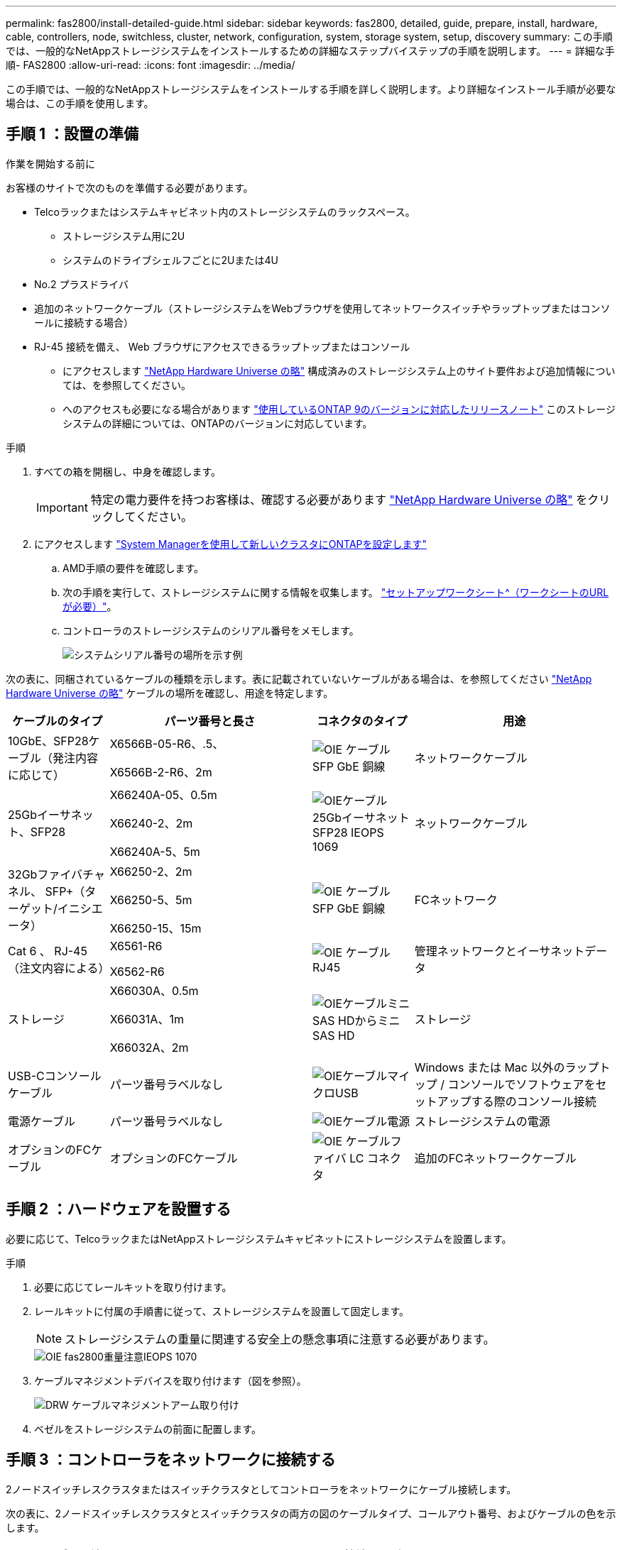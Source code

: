 ---
permalink: fas2800/install-detailed-guide.html 
sidebar: sidebar 
keywords: fas2800, detailed, guide, prepare, install, hardware, cable, controllers, node, switchless, cluster, network, configuration, system, storage system, setup, discovery 
summary: この手順では、一般的なNetAppストレージシステムをインストールするための詳細なステップバイステップの手順を説明します。 
---
= 詳細な手順- FAS2800
:allow-uri-read: 
:icons: font
:imagesdir: ../media/


[role="lead"]
この手順では、一般的なNetAppストレージシステムをインストールする手順を詳しく説明します。より詳細なインストール手順が必要な場合は、この手順を使用します。



== 手順 1 ：設置の準備

.作業を開始する前に
お客様のサイトで次のものを準備する必要があります。

* Telcoラックまたはシステムキャビネット内のストレージシステムのラックスペース。
+
** ストレージシステム用に2U
** システムのドライブシェルフごとに2Uまたは4U


* No.2 プラスドライバ
* 追加のネットワークケーブル（ストレージシステムをWebブラウザを使用してネットワークスイッチやラップトップまたはコンソールに接続する場合）
* RJ-45 接続を備え、 Web ブラウザにアクセスできるラップトップまたはコンソール
+
** にアクセスします https://hwu.netapp.com["NetApp Hardware Universe の略"] 構成済みのストレージシステム上のサイト要件および追加情報については、を参照してください。
** へのアクセスも必要になる場合があります http://mysupport.netapp.com/documentation/productlibrary/index.html?productID=62286["使用しているONTAP 9のバージョンに対応したリリースノート"] このストレージシステムの詳細については、ONTAPのバージョンに対応しています。




.手順
. すべての箱を開梱し、中身を確認します。
+

IMPORTANT: 特定の電力要件を持つお客様は、確認する必要があります https://hwu.netapp.com["NetApp Hardware Universe の略"] をクリックしてください。

. にアクセスします https://docs.netapp.com/us-en/ontap/task_configure_ontap.html#assign-a-node-management-ip-address["System Managerを使用して新しいクラスタにONTAPを設定します"^]
+
.. AMD手順の要件を確認します。
.. 次の手順を実行して、ストレージシステムに関する情報を収集します。 https://docs.netapp.com/us-en/ontap/task_configure_ontap.html["セットアップワークシート^（ワークシートのURLが必要）"]。
.. コントローラのストレージシステムのシリアル番号をメモします。
+
image::../media/drw_ssn_label.svg[システムシリアル番号の場所を示す例]





次の表に、同梱されているケーブルの種類を示します。表に記載されていないケーブルがある場合は、を参照してください https://hwu.netapp.com["NetApp Hardware Universe の略"] ケーブルの場所を確認し、用途を特定します。

[cols="1,2,1,2"]
|===
| ケーブルのタイプ | パーツ番号と長さ | コネクタのタイプ | 用途 


 a| 
10GbE、SFP28ケーブル（発注内容に応じて）
 a| 
X6566B-05-R6、.5、

X6566B-2-R6、2m
 a| 
image::../media/oie_cable_sfp_gbe_copper.svg[OIE ケーブル SFP GbE 銅線]
 a| 
ネットワークケーブル



 a| 
25Gbイーサネット、SFP28
 a| 
X66240A-05、0.5m

X66240-2、2m

X66240A-5、5m
 a| 
image::../media/oie_cable_25Gb_Ethernet_SFP28_IEOPS-1069.svg[OIEケーブル25GbイーサネットSFP28 IEOPS 1069]
 a| 
ネットワークケーブル



 a| 
32Gbファイバチャネル、
SFP+（ターゲット/イニシエータ）
 a| 
X66250-2、2m

X66250-5、5m

X66250-15、15m
 a| 
image::../media/oie_cable_sfp_gbe_copper.svg[OIE ケーブル SFP GbE 銅線]
 a| 
FCネットワーク



 a| 
Cat 6 、 RJ-45 （注文内容による）
 a| 
X6561-R6

X6562-R6
 a| 
image::../media/oie_cable_rj45.svg[OIE ケーブル RJ45]
 a| 
管理ネットワークとイーサネットデータ



 a| 
ストレージ
 a| 
X66030A、0.5m

X66031A、1m

X66032A、2m
 a| 
image::../media/oie_cable_mini_sas_hd_to_mini_sas_hd.svg[OIEケーブルミニSAS HDからミニSAS HD]
 a| 
ストレージ



 a| 
USB-Cコンソールケーブル
 a| 
パーツ番号ラベルなし
 a| 
image::../media/oie_cable_micro_usb.svg[OIEケーブルマイクロUSB]
 a| 
Windows または Mac 以外のラップトップ / コンソールでソフトウェアをセットアップする際のコンソール接続



 a| 
電源ケーブル
 a| 
パーツ番号ラベルなし
 a| 
image::../media/oie_cable_power.svg[OIEケーブル電源]
 a| 
ストレージシステムの電源



 a| 
オプションのFCケーブル
 a| 
オプションのFCケーブル
 a| 
image::../media/oie_cable_fiber_lc_connector.svg[OIE ケーブルファイバ LC コネクタ]
 a| 
追加のFCネットワークケーブル

|===


== 手順 2 ：ハードウェアを設置する

必要に応じて、TelcoラックまたはNetAppストレージシステムキャビネットにストレージシステムを設置します。

.手順
. 必要に応じてレールキットを取り付けます。
. レールキットに付属の手順書に従って、ストレージシステムを設置して固定します。
+

NOTE: ストレージシステムの重量に関連する安全上の懸念事項に注意する必要があります。

+
image::../media/oie_fas2800_weight_caution_IEOPS-1070.svg[OIE fas2800重量注意IEOPS 1070]

. ケーブルマネジメントデバイスを取り付けます（図を参照）。
+
image::../media/drw_cable_management_arm_install.svg[DRW ケーブルマネジメントアーム取り付け]

. ベゼルをストレージシステムの前面に配置します。




== 手順 3 ：コントローラをネットワークに接続する

2ノードスイッチレスクラスタまたはスイッチクラスタとしてコントローラをネットワークにケーブル接続します。

次の表に、2ノードスイッチレスクラスタとスイッチクラスタの両方の図のケーブルタイプ、コールアウト番号、およびケーブルの色を示します。

[cols="20%,80%"]
|===
| ケーブル配線 | 接続タイプ 


 a| 
image::../media/oie_legend_icon_1_lg.svg[OIEの凡例アイコン1LG]
 a| 
クラスタインターコネクト



 a| 
image::../media/oie_legend_icon_2_lp.svg[OIE の凡例アイコン 2 LP]
 a| 
管理ネットワークスイッチ



 a| 
image::../media/oie_legend_icon_3_o.svg[OIE の凡例アイコン 3 o]
 a| 
ホストネットワークスイッチ

|===
.作業を開始する前に
* ストレージシステムをスイッチに接続する方法については、ネットワーク管理者にお問い合わせください。
* 図の矢印を確認して、ケーブルコネクタのプルタブの向きが正しいことを確認します。
+
** コネクタを挿入すると、カチッという音がして所定の位置に収まります。カチッという音がしない場合は、コネクタを取り外し、ケーブルヘッドを裏返してやり直してください。
** 光スイッチに接続する場合は、ポートにケーブル接続する前に、 SFP をコントローラポートに挿入します。




image::../media/oie_cable_pull_tab_down.svg[OIE ケーブルのプルタブを下に引きます]

[role="tabbed-block"]
====
.オプション 1 ： 2 ノードスイッチレスクラスタをケーブル接続
--
2ノードスイッチレスクラスタの場合は、ネットワーク接続とクラスタインターコネクトポートをケーブル接続します。

.このタスクについて
アニメーションやステップバイステップの手順に従って、コントローラとスイッチをケーブル接続します。

.アニメーション- 2ノードスイッチレスクラスタのケーブル接続
video::90577508-fa79-46cf-b18a-afe8016325af[panopto]
.手順
. クラスタインターコネクトケーブルを使用して、クラスタインターコネクトポートe0aからe0a、e0bからe0bを接続します。
+
image::../media/oie_cable_25Gb_Ethernet_SFP28_IEOPS-1069.svg[OIEケーブル25GbイーサネットSFP28 IEOPS 1069]

+
*クラスタインターコネクトケーブル*

+
image::../media/drw_2800_tnsc_cluster_cabling_IEOPS-892.svg[DRW 2800 TNSCクラスタケーブル配線IEOPS 892]

. RJ45 ケーブルを使用して、 e0M ポートを管理ネットワークスイッチに接続します。
+
image::../media/oie_cable_rj45.svg[OIE ケーブル RJ45]

+
* RJ45ケーブル*

+
image::../media/drw_2800_management_connection_IEOPS-1077.svg[DRW 2800管理接続IEOPS 1077]

. メザニンカードポートをホストネットワークにケーブル接続します。
+
image::../media/drw_2800_network_cabling_IEOPS-894.svg[DRW 2800ネットワークケーブル配線IEOPS 894]

+
.. 4ポートイーサネットデータネットワークの場合は、ポートe1a~e1dをイーサネットデータネットワークにケーブル接続します。
+
*** 4ポート、10 / 25Gbイーサネット、SFP28
+
image::../media/oie_cable_sfp_gbe_copper.svg[OIE ケーブル SFP GbE 銅線]

+
image::../media/oie_cable_25Gb_Ethernet_SFP28_IEOPS-1069.svg[OIEケーブル25GbイーサネットSFP28 IEOPS 1069]

*** 4ポート、10GBASE-T、RJ45
+
image::../media/oie_cable_rj45.svg[OIE ケーブル RJ45]



.. 4ポートのFibre Channelデータネットワークを使用する場合は、FCネットワーク用にポート1a~1dをケーブル接続します。
+
*** 4ポート、32Gbファイバチャネル、SFP+（ターゲットのみ）
+
image::../media/oie_cable_sfp_gbe_copper.svg[OIE ケーブル SFP GbE 銅線]

*** 4ポート、32Gbファイバチャネル、SFP+（イニシエータ/ターゲット）
+
image::../media/oie_cable_sfp_gbe_copper.svg[OIE ケーブル SFP GbE 銅線]



.. 2+2カード（2ポートがイーサネット接続、2ポートがファイバチャネル接続）を使用している場合は、ポートe1aとe1bをFCデータネットワークに、ポートe1cとe1dをイーサネットデータネットワークにケーブル接続します。
+
*** 10 / 25Gbイーサネット（SFP28）×2ポート+32Gb FC（SFP+）×2ポート
+
image::../media/oie_cable_sfp_gbe_copper.svg[OIE ケーブル SFP GbE 銅線]

+
image::../media/oie_cable_sfp_gbe_copper.svg[OIE ケーブル SFP GbE 銅線]








IMPORTANT: 電源コードは接続しないでください。

--
.オプション 2 ：スイッチクラスタをケーブル接続する
--
スイッチクラスタのネットワーク接続とクラスタインターコネクトポートをケーブル接続します。

.このタスクについて
アニメーションやステップバイステップの手順に従って、コントローラとスイッチをケーブル接続します。

.アニメーションスイッチを使用したクラスタのケーブル接続
video::6553a3db-57dd-4247-b34a-afe8016315d4[panopto]
.手順
. クラスタインターコネクトケーブルを使用して、クラスタインターコネクトポートe0aからe0a、e0bからe0bを接続します。
+
image::../media/oie_cable_25Gb_Ethernet_SFP28_IEOPS-1069.svg[OIEケーブル25GbイーサネットSFP28 IEOPS 1069]

+
image::../media/drw_2800_switched_cluster_cabling_IEOPS-893.svg[DRW 2800スイッチクラスタのケーブル接続IEOPS 893]

. RJ45 ケーブルを使用して、 e0M ポートを管理ネットワークスイッチに接続します。
+
image::../media/oie_cable_rj45.svg[OIE ケーブル RJ45]

+
image::../media/drw_2800_management_connection_IEOPS-1077.svg[DRW 2800管理接続IEOPS 1077]

. メザニンカードポートをホストネットワークにケーブル接続します。
+
image::../media/drw_2800_network_cabling_IEOPS-894.svg[DRW 2800ネットワークケーブル配線IEOPS 894]

+
.. 4ポートイーサネットデータネットワークの場合は、ポートe1a~e1dをイーサネットデータネットワークにケーブル接続します。
+
*** 4ポート、10 / 25Gbイーサネット、SFP28
+
image::../media/oie_cable_sfp_gbe_copper.svg[OIE ケーブル SFP GbE 銅線]

+
image::../media/oie_cable_25Gb_Ethernet_SFP28_IEOPS-1069.svg[OIEケーブル25GbイーサネットSFP28 IEOPS 1069]

*** 4ポート、10GBASE-T、RJ45
+
image::../media/oie_cable_rj45.svg[OIE ケーブル RJ45]



.. 4ポートのFibre Channelデータネットワークを使用する場合は、FCネットワーク用にポート1a~1dをケーブル接続します。
+
*** 4ポート、32Gbファイバチャネル、SFP+（ターゲットのみ）
+
image::../media/oie_cable_sfp_gbe_copper.svg[OIE ケーブル SFP GbE 銅線]

*** 4ポート、32Gbファイバチャネル、SFP+（イニシエータ/ターゲット）
+
image::../media/oie_cable_sfp_gbe_copper.svg[OIE ケーブル SFP GbE 銅線]



.. 2+2カード（2ポートがイーサネット接続、2ポートがファイバチャネル接続）を使用している場合は、ポートe1aとe1bをFCデータネットワークに、ポートe1cとe1dをイーサネットデータネットワークにケーブル接続します。
+
*** 10 / 25Gbイーサネット（SFP28）×2ポート+32Gb FC（SFP+）×2ポート
+
image::../media/oie_cable_sfp_gbe_copper.svg[OIE ケーブル SFP GbE 銅線]

+
image::../media/oie_cable_sfp_gbe_copper.svg[OIE ケーブル SFP GbE 銅線]








IMPORTANT: 電源コードは接続しないでください。

--
====


== 手順 4 ：コントローラをドライブシェルフにケーブル接続する

コントローラを外付けストレージにケーブル接続します。

次の表に、ドライブシェルフをストレージシステムにケーブル接続する際の図のケーブルタイプ、コールアウト番号、およびケーブルの色を示します。


NOTE: この例では DS224C を使用していますサポートされている他のドライブシェルフでもケーブル接続はほぼ同じです。詳細については、を参照してください link:../sas3/install-new-system.html["IOM12 / IOM12Bモジュールを搭載したシェルフを新しいシステムに設置してケーブル接続します"] 。

[cols="20%,80%"]
|===
| ケーブル配線 | 接続タイプ 


 a| 
image::../media/oie_legend_icon_1_lo.svg[OIE凡例アイコン1 lo]
 a| 
シエルフ/シエルフカンケエフルセツソク



 a| 
image::../media/oie_legend_icon_2_mb.svg[OIE凡例アイコン2 MB]
 a| 
コントロオラAヲトライフシエルフニ



 a| 
image::../media/oie_legend_icon_3_t.svg[OIE凡例アイコン3]
 a| 
コントローラBをドライブシェルフに接続

|===
図の矢印を見て、ケーブルコネクタのプルタブの正しい向きを確認してください。

image::../media/oie_cable_pull_tab_down.svg[OIE ケーブルのプルタブを下に引きます]

.このタスクについて
アニメーションやステップバイステップの手順に従って、コントローラとドライブシェルフをケーブル接続します。


IMPORTANT: FAS2800ではポート0b2を使用しないでください。このSASポートはONTAPでは使用されず、常に無効になっています。詳細については、を参照してください link:../sas3/install-new-system.html["新しいストレージシステムにシェルフを設置します"^] 。

.アニメーション-ドライブシェルフのケーブル配線
video::b2a7549d-8141-47dc-9e20-afe8016f4386[panopto]
.手順
. シェルフ間でポートをケーブル接続します。
+
.. IOM Aのポート1と直下のシェルフにあるIOM Aのポート3
.. IOM Bのポート1と直下のシェルフにあるIOM Bのポート3
+
image::../media/oie_cable_mini_sas_hd_to_mini_sas_hd.svg[OIEケーブルミニSAS HDからミニSAS HD]

+
* Mini-SAS HD間ケーブル*

+
image::../media/drw_2800_shelf-to-shelf_cabling_IEOPS-895.svg[DRW 2800シェルフとシェルフのケーブル配線IEOPS 895]



. コントローラAをドライブシェルフにケーブル接続します。
+
.. コントローラAのポート0aとスタックの最初のドライブシェルフにあるIOM Bのポート1
.. コントローラAのポート0b1とスタックの最後のドライブシェルフにあるIOM Aのポート3
+
image::../media/oie_cable_mini_sas_hd_to_mini_sas_hd.svg[OIEケーブルミニSAS HDからミニSAS HD]

+
* Mini-SAS HD間ケーブル*

+
image::../media/dwr-2800_controller1-to shelves_IEOPS-896.svg[DWR 2800コントローラ1をシェルフIEOPS 896に接続]



. コントローラBをドライブシェルフに接続します。
+
.. コントローラBのポート0aとスタックの最初のドライブシェルフにあるIOM Aのポート1
.. コントローラBのポート0b1とスタックの最後のドライブシェルフにあるIOM Bのポート3
+
image::../media/oie_cable_mini_sas_hd_to_mini_sas_hd.svg[OIEケーブルミニSAS HDからミニSAS HD]

+
* Mini-SAS HD間ケーブル*

+
image::../media/dwr-2800_controller2-to shelves_IEOPS-897.svg[DWR 2800コントローラ2をシェルフIEOPS 897に接続]







== 手順5：ストレージシステムのセットアップと設定を完了する

オプション1：ネットワーク検出が有効な場合、またはオプション2：ネットワーク検出が有効でない場合のいずれかを使用して、ストレージシステムのセットアップと設定を完了します。

[role="tabbed-block"]
====
.オプション 1 ：ネットワーク検出が有効になっている場合
--
ラップトップでネットワーク検出が有効になっている場合は、クラスタの自動検出を使用してストレージシステムのセットアップと設定を完了します。

.手順
. 次のアニメーションに従って、シェルフの電源をオンにし、シェルフIDを設定します。
+
.アニメーション-ドライブシェルフIDを設定します
video::c600f366-4d30-481a-89d9-ab1b0066589b[panopto]
. コントローラの電源をオンにします
+
.. 電源コードをコントローラの電源装置に接続し、さらに別の回路の電源に接続します。
.. 両方のノードの電源スイッチをオンにします。
+

NOTE: 初回のブートには最大 8 分かかる場合があります。

+
image::../media/dwr_2800_turn_on_power_IEOPS-898.svg[DWR 2800電源をオンにしますIEOPS 898]



. ラップトップでネットワーク検出が有効になっていることを確認します。
+
詳細については、ラップトップのオンラインヘルプを参照してください。

. ラップトップを管理スイッチに接続します。
. 次の図または手順に従って、設定するストレージシステムノードを検出します。
+
image::../media/drw_autodiscovery_controler_select.svg[DRW 自動検出コントローラ選択]

+
.. エクスプローラを開きます。
.. 左側のペインで、 [Network] ( ネットワーク ) をクリックします。
.. 右クリックして、更新を選択します。
.. いずれかの ONTAP アイコンをダブルクリックし、画面に表示された証明書を受け入れます。
+

NOTE: XXXXXは、ターゲットノードのストレージシステムのシリアル番号です。

+
System Manager が開きます。



. System Managerのセットアップガイドを使用して、で収集したデータを使用してストレージシステムを設定します。 <<手順 1 ：設置の準備>>。
. アカウントを作成するか、アカウントにログインします。
+
.. をクリックします https://mysupport.netapp.com["mysupport.netapp.com"]
.. アカウントを作成するか、アカウントにログインする必要がある場合は、_Create Account_をクリックします。


. ダウンロードしてインストールします https://mysupport.netapp.com/site/tools["Active IQ Config Advisor"]
+
.. Active IQ Config Advisorを実行して、ストレージシステムの健全性を確認します。


. でシステムを登録します。 https://mysupport.netapp.com/site/systems/register[]。
. 初期設定が完了したら、に進みます https://www.netapp.com/support-and-training/documentation/["NetApp ONTAPのリソース"] ONTAP での追加機能の設定については、ページを参照してください。


--
.オプション 2 ：ネットワーク検出が有効になっていない場合
--
ラップトップでネットワーク検出が有効になっていない場合は、設定とセットアップを手動で完了します。

.手順
. ラップトップまたはコンソールをケーブル接続して設定します。
+
.. ラップトップまたはコンソールのコンソールポートを、 115 、 200 ボー、 N-8-1 に設定します。
+

NOTE: コンソールポートの設定方法については、ラップトップまたはコンソールのオンラインヘルプを参照してください。

.. ストレージシステムに付属のコンソールケーブルを使用してコンソールケーブルをラップトップまたはコンソールに接続し、コントローラのコンソールポートを接続します。次にcラップトップまたはコンソールを管理サブネット上のスイッチに接続します。
+
image::../media/drw_2800_laptop_to_switch_to_controller_IEOPS-1084.svg[DRW 2800ラップトップをコントローラIEOPS 1084に切り替えます]

.. 管理サブネット上の TCP / IP アドレスをラップトップまたはコンソールに割り当てます。


. 次のアニメーションに従って、 1 つ以上のドライブシェルフ ID を設定します。
+
.アニメーション-ドライブシェルフIDを設定します
video::c600f366-4d30-481a-89d9-ab1b0066589b[panopto]
. 電源コードをコントローラの電源装置に接続し、さらに別の回路の電源に接続します。
. 両方のノードの電源スイッチをオンにします。
+
image::../media/dwr_2800_turn_on_power_IEOPS-898.svg[DWR 2800電源をオンにしますIEOPS 898]

+

NOTE: 初回のブートには最大 8 分かかる場合があります。

. いずれかのノードに初期ノード管理 IP アドレスを割り当てます。
+
[cols="20%,80%"]
|===
| 管理ネットワークでの DHCP の状況 | 作業 


 a| 
を設定します
 a| 
新しいコントローラに割り当てられた IP アドレスを記録します。



 a| 
未設定
 a| 
.. PuTTY 、ターミナルサーバ、または環境に対応した同等の機能を使用して、コンソールセッションを開きます。
+

NOTE: PuTTY の設定方法がわからない場合は、ラップトップまたはコンソールのオンラインヘルプを確認してください。

.. スクリプトからプロンプトが表示されたら、管理 IP アドレスを入力します。


|===
. ラップトップまたはコンソールで、 System Manager を使用してクラスタを設定します。
+
.. ブラウザでノード管理 IP アドレスを指定します。
+

NOTE: アドレスの形式は、 +https://x.x.x.x.+ です

.. で収集したデータを使用してストレージシステムを設定する <<手順 1 ：設置の準備>>。


. アカウントを作成するか、アカウントにログインします。
+
.. をクリックします https://mysupport.netapp.com["mysupport.netapp.com"]
.. アカウントを作成するか、アカウントにログインする必要がある場合は、_Create Account_をクリックします。


. ダウンロードしてインストールします https://mysupport.netapp.com/site/tools["Active IQ Config Advisor"]
+
.. Active IQ Config Advisorを実行して、ストレージシステムの健全性を確認します。


. でシステムを登録します。 https://mysupport.netapp.com/site/systems/register[]。
. 初期設定が完了したら、に進みます https://www.netapp.com/support-and-training/documentation/["NetApp ONTAPのリソース"] ONTAP での追加機能の設定については、ページを参照してください。


--
====